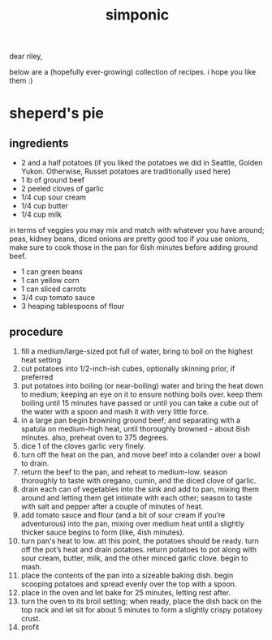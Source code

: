 #+TITLE: simponic

#+HTML_HEAD: <link rel="stylesheet" type="text/css" href="/css/style.css" />
#+HTML_HEAD_EXTRA: <meta name="viewport" content="width=device-width, initial-scale=1">

dear riley,

below are a (hopefully ever-growing) collection of recipes. i hope you like them :)

* sheperd's pie
** ingredients
+ 2 and a half potatoes (if you liked the potatoes we did in Seattle, Golden Yukon. Otherwise, Russet potatoes are traditionally used here)
+ 1 lb of ground beef 
+ 2 peeled cloves of garlic 
+ 1/4 cup sour cream
+ 1/4 cup butter 
+ 1/4 cup milk  

in terms of veggies you may mix and match with whatever you have around; peas, kidney beans, diced onions are pretty good too
if you use onions, make sure to cook those in the pan for 6ish minutes before adding ground beef.

+ 1 can green beans 
+ 1 can yellow corn 
+ 1 can sliced carrots 
+ 3/4 cup tomato sauce 
+ 3 heaping tablespoons of flour

** procedure
1. fill a medium/large-sized pot full of water, bring to boil on the highest heat setting 
2. cut potatoes into 1/2-inch-ish cubes, optionally skinning prior, if preferred 
3. put potatoes into boiling (or near-boiling) water and bring the heat down to medium; keeping an eye on it to ensure nothing boils over. keep them boiling until 15 minutes have passed or until you can take a cube out of the water with a spoon and mash it with very little force.
4. in a large pan begin browning ground beef; and separating with a spatula on medium-high heat, until thoroughly browned - about 8ish minutes. also, preheat oven to 375 degrees.
5. dice 1 of the cloves garlic very finely. 
6. turn off the heat on the pan, and move beef into a colander over a bowl to drain.
7. return the beef to the pan, and reheat to medium-low. season thoroughly to taste with oregano, cumin, and the diced clove of garlic.
8. drain each can of vegetables into the sink and add to pan, mixing them around and letting them get intimate with each other; season to taste with salt and pepper after a couple of minutes of heat. 
9. add tomato sauce and flour (and a bit of sour cream if you’re adventurous) into the pan, mixing over medium heat until a slightly thicker sauce begins to form (like, 4ish minutes).
10. turn pan's heat to low. att this point, the potatoes should be ready. turn off the pot’s heat and drain potatoes. return potatoes to pot along with sour cream, butter, milk, and the other minced garlic clove. begin to mash. 
11. place the contents of the pan into a sizeable baking dish. begin scooping potatoes and spread evenly over the top with a spoon. 
12. place in the oven and let bake for 25 minutes, letting rest after.
13. turn the oven to its broil setting; when ready, place the dish back on the top rack and let sit for about 5 minutes to form a slightly crispy potatoey crust.
14. profit
